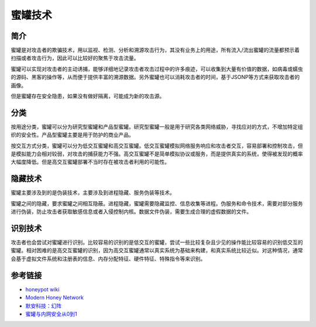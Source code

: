 蜜罐技术
========================================

简介
----------------------------------------
蜜罐是对攻击者的欺骗技术，用以监视、检测、分析和溯源攻击行为，其没有业务上的用途，所有流入/流出蜜罐的流量都预示着扫描或者攻击行为，因此可以比较好的聚焦于攻击流量。

蜜罐可以实现对攻击者的主动诱捕，能够详细地记录攻击者攻击过程中的许多痕迹，可以收集到大量有价值的数据，如病毒或蠕虫的源码、黑客的操作等，从而便于提供丰富的溯源数据。另外蜜罐也可以消耗攻击者的时间，基于JSONP等方式来获取攻击者的画像。

但是蜜罐存在安全隐患，如果没有做好隔离，可能成为新的攻击源。

分类
----------------------------------------
按用途分类，蜜罐可以分为研究型蜜罐和产品型蜜罐。研究型蜜罐一般是用于研究各类网络威胁，寻找应对的方式，不增加特定组织的安全性。产品型蜜罐主要是用于防护的商业产品。

按交互方式分类，蜜罐可以分为低交互蜜罐和高交互蜜罐。低交互蜜罐模拟网络服务响应和攻击者交互，容易部署和控制攻击，但是模拟能力会相对较弱，对攻击的捕获能力不强。高交互蜜罐不是简单模拟协议或服务，而是提供真实的系统，使得被发现的概率大幅度降低。但是高交互蜜罐部署不当时存在被攻击者利用的可能性。

隐藏技术
----------------------------------------
蜜罐主要涉及到的是伪装技术，主要涉及到进程隐藏、服务伪装等技术。

蜜罐之间的隐藏，要求蜜罐之间相互隐蔽。进程隐藏，蜜罐需要隐藏监控、信息收集等进程。伪服务和命令技术，需要对部分服务进行伪装，防止攻击者获取敏感信息或者入侵控制内核。数据文件伪装，需要生成合理的虚假数据的文件。

识别技术
----------------------------------------
攻击者也会尝试对蜜罐进行识别。比较容易的识别的是低交互的蜜罐，尝试一些比较复杂且少见的操作能比较容易的识别低交互的蜜罐。相对困难的是高交互蜜罐的识别，因为高交互蜜罐通常以真实系统为基础来构建，和真实系统比较近似。对这种情况，通常会基于虚拟文件系统和注册表的信息、内存分配特征、硬件特征、特殊指令等来识别。

参考链接
----------------------------------------
- `honeypot wiki <https://en.wikipedia.org/wiki/Honeypot%5f%28computing%29>`_
- `Modern Honey Network <http://threatstream.github.io/mhn/>`_
- `默安科技：幻阵 <https://www.moresec.cn/magic-shield.html>`_
- `蜜罐与内网安全从0到1 <https://xz.aliyun.com/t/998>`_
